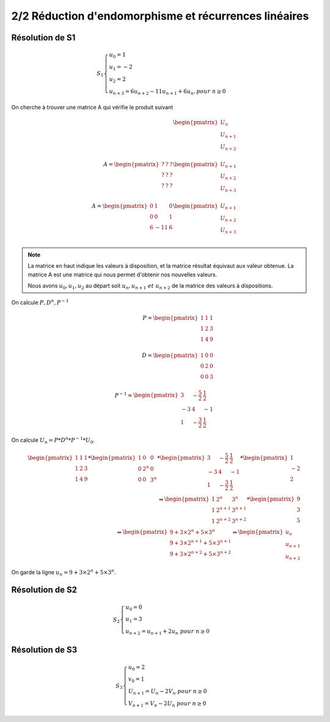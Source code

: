 ==============================================================
2/2 Réduction d'endomorphisme et récurrences linéaires
==============================================================

Résolution de S1
--------------------------

.. math::

	S_1 \begin{cases} u_0 = 1\\u_1 = -2\\u_2 = 2\\u_{n+3} = 6u_{n+2}-11u_{n+1}+6u_{n}, pour \ n  \geq 0\end{cases}

On cherche à trouver une matrice A qui vérifie le produit suivant

.. math::

		\begin{pmatrix}
		U_{n}\\
		U_{n+1}\\
		U_{n+2}\\
		\end{pmatrix}
		\\
		A = \begin{pmatrix}
		? & ? & ? \\
		? & ? & ? \\
		? & ? & ?
		\end{pmatrix}
		\begin{pmatrix}
		U_{n+1}\\
		U_{n+2}\\
		U_{n+3}\\
		\end{pmatrix}
		\\
		A = \begin{pmatrix}
		0 & 1 & 0 \\
		0 & 0 & 1 \\
		6 & -11 & 6
		\end{pmatrix}
		\begin{pmatrix}
		U_{n+1}\\
		U_{n+2}\\
		U_{n+3}\\
		\end{pmatrix}

.. note::

	La matrice en haut indique les valeurs à disposition, et la matrice résultat équivaut aux valeur
	obtenue. La matrice A est une matrice qui nous permet d'obtenir nos nouvelles valeurs.

	Nous avons :math:`u_0, u_1, u_2` au départ soit :math:`u_n, u_{n+1} \ et \ u_{n+2}` de la matrice des valeurs à dispositions.

On calcule :math:`P, D^n, P^{-1}`

.. math::

		P = \begin{pmatrix}1&1&1\\1&2&3\\1&4&9\\\end{pmatrix} \\
		D = \begin{pmatrix}1&0&0\\0&2&0\\0&0&3\\\end{pmatrix} \\
		P^{-1} = \begin{pmatrix} 3 & -\frac{5}{2} & \frac{1}{2} \\ -3 & 4 & -1 \\ 1 & -\frac{3}{2} & \frac{1}{2} \end{pmatrix}

On calcule :math:`U_n=P*D^n*P^{-1}*U_0`.

.. math::

		\begin{pmatrix}1&1&1\\1&2&3\\1&4&9\\\end{pmatrix}*\begin{pmatrix}1&0&0\\0&2^n&0\\0&0&3^n\\\end{pmatrix} *\begin{pmatrix} 3 & -\frac{5}{2} & \frac{1}{2} \\ -3 & 4 & -1 \\ 1 & -\frac{3}{2} & \frac{1}{2} \end{pmatrix}* \begin{pmatrix}1\\-2\\2 \end{pmatrix}
		\\
		\Leftrightarrow
		\begin{pmatrix} 1 & 2^n & 3^n \\ 1 & 2^{n+1} & 3^{n+1} \\ 1 & 2^{n+2} & 3^{n+2} \end{pmatrix} * \begin{pmatrix}9\\3\\5 \end{pmatrix}
		\\
		\Leftrightarrow
		\begin{pmatrix} 9+3 \times 2^n+5 \times 3^n \\ 9+3 \times 2^{n+1}+5 \times 3^{n+1} \\ 9+3 \times 2^{n+2}+5 \times 3^{n+2} \end{pmatrix}
		\Leftrightarrow \begin{pmatrix}
		u_n\\u_{n+1}\\u_{n+2}
		\end{pmatrix}

On garde la ligne :math:`u_n= 9+3 \times 2^n+5 \times 3^n`.

Résolution de S2
--------------------------

.. math::

	S_2 \begin{cases} u_0 = 0 \\ u_1 = 3\\ u_{n+2} = u_{n+1}+2u_{n} \ pour \ n  \geq 0\end{cases}

Résolution de S3
--------------------------

.. math::

	S_3 \begin{cases} u_0 = 2\\ v_0 = 1\\ U_{n+1} = U_{n}-2V_{n} \ pour \ n  \geq 0\\V_{n+1} = V_{n}-2U_{n} \ pour \ n  \geq 0 \end{cases}